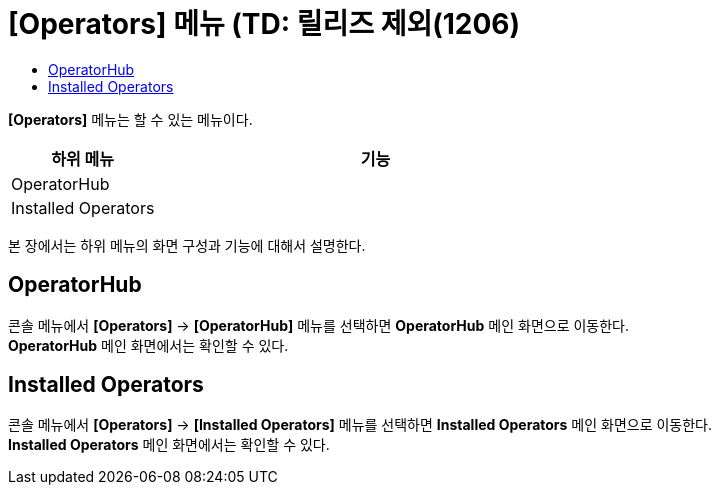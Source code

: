 = [Operators] 메뉴 (TD: 릴리즈 제외(1206)
:toc:
:toc-title:

*[Operators]* 메뉴는 할 수 있는 메뉴이다.
[width="100%",options="header", cols="1,3"]
|====================
|하위 메뉴|기능
|OperatorHub|
|Installed Operators|
|====================

본 장에서는 하위 메뉴의 화면 구성과 기능에 대해서 설명한다.

== OperatorHub

콘솔 메뉴에서 *[Operators]* -> *[OperatorHub]* 메뉴를 선택하면 *OperatorHub* 메인 화면으로 이동한다. +
*OperatorHub* 메인 화면에서는 확인할 수 있다.

== Installed Operators

콘솔 메뉴에서 *[Operators]* -> *[Installed Operators]* 메뉴를 선택하면 *Installed Operators* 메인 화면으로 이동한다. +
*Installed Operators* 메인 화면에서는 확인할 수 있다.